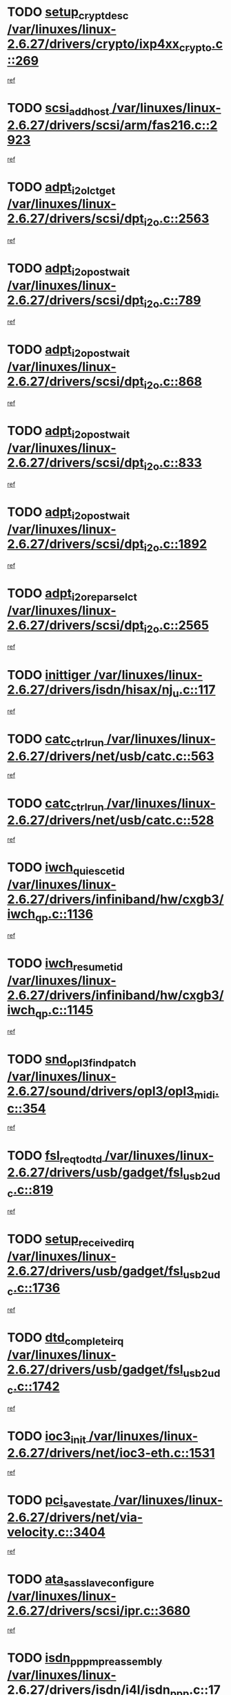 * TODO [[view:/var/linuxes/linux-2.6.27/drivers/crypto/ixp4xx_crypto.c::face=ovl-face1::linb=269::colb=2::cole=18][setup_crypt_desc /var/linuxes/linux-2.6.27/drivers/crypto/ixp4xx_crypto.c::269]]
[[view:/var/linuxes/linux-2.6.27/drivers/crypto/ixp4xx_crypto.c::face=ovl-face2::linb=266::colb=1::cole=18][ref]]
* TODO [[view:/var/linuxes/linux-2.6.27/drivers/scsi/arm/fas216.c::face=ovl-face1::linb=2923::colb=7::cole=20][scsi_add_host /var/linuxes/linux-2.6.27/drivers/scsi/arm/fas216.c::2923]]
[[view:/var/linuxes/linux-2.6.27/drivers/scsi/arm/fas216.c::face=ovl-face2::linb=2916::colb=1::cole=14][ref]]
* TODO [[view:/var/linuxes/linux-2.6.27/drivers/scsi/dpt_i2o.c::face=ovl-face1::linb=2563::colb=12::cole=28][adpt_i2o_lct_get /var/linuxes/linux-2.6.27/drivers/scsi/dpt_i2o.c::2563]]
[[view:/var/linuxes/linux-2.6.27/drivers/scsi/dpt_i2o.c::face=ovl-face2::linb=2562::colb=2::cole=19][ref]]
* TODO [[view:/var/linuxes/linux-2.6.27/drivers/scsi/dpt_i2o.c::face=ovl-face1::linb=789::colb=9::cole=27][adpt_i2o_post_wait /var/linuxes/linux-2.6.27/drivers/scsi/dpt_i2o.c::789]]
[[view:/var/linuxes/linux-2.6.27/drivers/scsi/dpt_i2o.c::face=ovl-face2::linb=788::colb=2::cole=15][ref]]
* TODO [[view:/var/linuxes/linux-2.6.27/drivers/scsi/dpt_i2o.c::face=ovl-face1::linb=868::colb=9::cole=27][adpt_i2o_post_wait /var/linuxes/linux-2.6.27/drivers/scsi/dpt_i2o.c::868]]
[[view:/var/linuxes/linux-2.6.27/drivers/scsi/dpt_i2o.c::face=ovl-face2::linb=867::colb=2::cole=15][ref]]
* TODO [[view:/var/linuxes/linux-2.6.27/drivers/scsi/dpt_i2o.c::face=ovl-face1::linb=833::colb=9::cole=27][adpt_i2o_post_wait /var/linuxes/linux-2.6.27/drivers/scsi/dpt_i2o.c::833]]
[[view:/var/linuxes/linux-2.6.27/drivers/scsi/dpt_i2o.c::face=ovl-face2::linb=830::colb=2::cole=15][ref]]
* TODO [[view:/var/linuxes/linux-2.6.27/drivers/scsi/dpt_i2o.c::face=ovl-face1::linb=1892::colb=10::cole=28][adpt_i2o_post_wait /var/linuxes/linux-2.6.27/drivers/scsi/dpt_i2o.c::1892]]
[[view:/var/linuxes/linux-2.6.27/drivers/scsi/dpt_i2o.c::face=ovl-face2::linb=1886::colb=3::cole=20][ref]]
* TODO [[view:/var/linuxes/linux-2.6.27/drivers/scsi/dpt_i2o.c::face=ovl-face1::linb=2565::colb=12::cole=32][adpt_i2o_reparse_lct /var/linuxes/linux-2.6.27/drivers/scsi/dpt_i2o.c::2565]]
[[view:/var/linuxes/linux-2.6.27/drivers/scsi/dpt_i2o.c::face=ovl-face2::linb=2562::colb=2::cole=19][ref]]
* TODO [[view:/var/linuxes/linux-2.6.27/drivers/isdn/hisax/nj_u.c::face=ovl-face1::linb=117::colb=3::cole=12][inittiger /var/linuxes/linux-2.6.27/drivers/isdn/hisax/nj_u.c::117]]
[[view:/var/linuxes/linux-2.6.27/drivers/isdn/hisax/nj_u.c::face=ovl-face2::linb=116::colb=3::cole=20][ref]]
* TODO [[view:/var/linuxes/linux-2.6.27/drivers/net/usb/catc.c::face=ovl-face1::linb=563::colb=2::cole=15][catc_ctrl_run /var/linuxes/linux-2.6.27/drivers/net/usb/catc.c::563]]
[[view:/var/linuxes/linux-2.6.27/drivers/net/usb/catc.c::face=ovl-face2::linb=542::colb=1::cole=18][ref]]
* TODO [[view:/var/linuxes/linux-2.6.27/drivers/net/usb/catc.c::face=ovl-face1::linb=528::colb=2::cole=15][catc_ctrl_run /var/linuxes/linux-2.6.27/drivers/net/usb/catc.c::528]]
[[view:/var/linuxes/linux-2.6.27/drivers/net/usb/catc.c::face=ovl-face2::linb=511::colb=1::cole=18][ref]]
* TODO [[view:/var/linuxes/linux-2.6.27/drivers/infiniband/hw/cxgb3/iwch_qp.c::face=ovl-face1::linb=1136::colb=1::cole=17][iwch_quiesce_tid /var/linuxes/linux-2.6.27/drivers/infiniband/hw/cxgb3/iwch_qp.c::1136]]
[[view:/var/linuxes/linux-2.6.27/drivers/infiniband/hw/cxgb3/iwch_qp.c::face=ovl-face2::linb=1135::colb=1::cole=14][ref]]
* TODO [[view:/var/linuxes/linux-2.6.27/drivers/infiniband/hw/cxgb3/iwch_qp.c::face=ovl-face1::linb=1145::colb=1::cole=16][iwch_resume_tid /var/linuxes/linux-2.6.27/drivers/infiniband/hw/cxgb3/iwch_qp.c::1145]]
[[view:/var/linuxes/linux-2.6.27/drivers/infiniband/hw/cxgb3/iwch_qp.c::face=ovl-face2::linb=1144::colb=1::cole=14][ref]]
* TODO [[view:/var/linuxes/linux-2.6.27/sound/drivers/opl3/opl3_midi.c::face=ovl-face1::linb=354::colb=9::cole=28][snd_opl3_find_patch /var/linuxes/linux-2.6.27/sound/drivers/opl3/opl3_midi.c::354]]
[[view:/var/linuxes/linux-2.6.27/sound/drivers/opl3/opl3_midi.c::face=ovl-face2::linb=345::colb=1::cole=18][ref]]
* TODO [[view:/var/linuxes/linux-2.6.27/drivers/usb/gadget/fsl_usb2_udc.c::face=ovl-face1::linb=819::colb=6::cole=20][fsl_req_to_dtd /var/linuxes/linux-2.6.27/drivers/usb/gadget/fsl_usb2_udc.c::819]]
[[view:/var/linuxes/linux-2.6.27/drivers/usb/gadget/fsl_usb2_udc.c::face=ovl-face2::linb=816::colb=1::cole=18][ref]]
* TODO [[view:/var/linuxes/linux-2.6.27/drivers/usb/gadget/fsl_usb2_udc.c::face=ovl-face1::linb=1736::colb=3::cole=21][setup_received_irq /var/linuxes/linux-2.6.27/drivers/usb/gadget/fsl_usb2_udc.c::1736]]
[[view:/var/linuxes/linux-2.6.27/drivers/usb/gadget/fsl_usb2_udc.c::face=ovl-face2::linb=1717::colb=1::cole=18][ref]]
* TODO [[view:/var/linuxes/linux-2.6.27/drivers/usb/gadget/fsl_usb2_udc.c::face=ovl-face1::linb=1742::colb=3::cole=19][dtd_complete_irq /var/linuxes/linux-2.6.27/drivers/usb/gadget/fsl_usb2_udc.c::1742]]
[[view:/var/linuxes/linux-2.6.27/drivers/usb/gadget/fsl_usb2_udc.c::face=ovl-face2::linb=1717::colb=1::cole=18][ref]]
* TODO [[view:/var/linuxes/linux-2.6.27/drivers/net/ioc3-eth.c::face=ovl-face1::linb=1531::colb=1::cole=10][ioc3_init /var/linuxes/linux-2.6.27/drivers/net/ioc3-eth.c::1531]]
[[view:/var/linuxes/linux-2.6.27/drivers/net/ioc3-eth.c::face=ovl-face2::linb=1528::colb=1::cole=14][ref]]
* TODO [[view:/var/linuxes/linux-2.6.27/drivers/net/via-velocity.c::face=ovl-face1::linb=3404::colb=1::cole=15][pci_save_state /var/linuxes/linux-2.6.27/drivers/net/via-velocity.c::3404]]
[[view:/var/linuxes/linux-2.6.27/drivers/net/via-velocity.c::face=ovl-face2::linb=3403::colb=1::cole=18][ref]]
* TODO [[view:/var/linuxes/linux-2.6.27/drivers/scsi/ipr.c::face=ovl-face1::linb=3680::colb=3::cole=26][ata_sas_slave_configure /var/linuxes/linux-2.6.27/drivers/scsi/ipr.c::3680]]
[[view:/var/linuxes/linux-2.6.27/drivers/scsi/ipr.c::face=ovl-face2::linb=3663::colb=1::cole=18][ref]]
* TODO [[view:/var/linuxes/linux-2.6.27/drivers/isdn/i4l/isdn_ppp.c::face=ovl-face1::linb=1740::colb=3::cole=25][isdn_ppp_mp_reassembly /var/linuxes/linux-2.6.27/drivers/isdn/i4l/isdn_ppp.c::1740]]
[[view:/var/linuxes/linux-2.6.27/drivers/isdn/i4l/isdn_ppp.c::face=ovl-face2::linb=1601::colb=1::cole=18][ref]]
* TODO [[view:/var/linuxes/linux-2.6.27/drivers/atm/iphase.c::face=ovl-face1::linb=3195::colb=21::cole=29][ia_start /var/linuxes/linux-2.6.27/drivers/atm/iphase.c::3195]]
[[view:/var/linuxes/linux-2.6.27/drivers/atm/iphase.c::face=ovl-face2::linb=3194::colb=1::cole=18][ref]]
* TODO [[view:/var/linuxes/linux-2.6.27/drivers/scsi/arm/fas216.c::face=ovl-face1::linb=2927::colb=2::cole=16][scsi_scan_host /var/linuxes/linux-2.6.27/drivers/scsi/arm/fas216.c::2927]]
[[view:/var/linuxes/linux-2.6.27/drivers/scsi/arm/fas216.c::face=ovl-face2::linb=2916::colb=1::cole=14][ref]]
* TODO [[view:/var/linuxes/linux-2.6.27/drivers/scsi/dpt_i2o.c::face=ovl-face1::linb=2135::colb=2::cole=16][adpt_hba_reset /var/linuxes/linux-2.6.27/drivers/scsi/dpt_i2o.c::2135]]
[[view:/var/linuxes/linux-2.6.27/drivers/scsi/dpt_i2o.c::face=ovl-face2::linb=2134::colb=3::cole=20][ref]]
* TODO [[view:/var/linuxes/linux-2.6.27/drivers/scsi/dpt_i2o.c::face=ovl-face1::linb=902::colb=6::cole=18][__adpt_reset /var/linuxes/linux-2.6.27/drivers/scsi/dpt_i2o.c::902]]
[[view:/var/linuxes/linux-2.6.27/drivers/scsi/dpt_i2o.c::face=ovl-face2::linb=901::colb=1::cole=14][ref]]
* TODO [[view:/var/linuxes/linux-2.6.27/drivers/scsi/qla2xxx/qla_isr.c::face=ovl-face1::linb=1635::colb=4::cole=25][qla2x00_post_hwe_work /var/linuxes/linux-2.6.27/drivers/scsi/qla2xxx/qla_isr.c::1635]]
[[view:/var/linuxes/linux-2.6.27/drivers/scsi/qla2xxx/qla_isr.c::face=ovl-face2::linb=1627::colb=1::cole=14][ref]]
* TODO [[view:/var/linuxes/linux-2.6.27/drivers/scsi/qla2xxx/qla_isr.c::face=ovl-face1::linb=1667::colb=3::cole=22][qla2x00_async_event /var/linuxes/linux-2.6.27/drivers/scsi/qla2xxx/qla_isr.c::1667]]
[[view:/var/linuxes/linux-2.6.27/drivers/scsi/qla2xxx/qla_isr.c::face=ovl-face2::linb=1627::colb=1::cole=14][ref]]
* TODO [[view:/var/linuxes/linux-2.6.27/arch/x86/kernel/mca_32.c::face=ovl-face1::linb=315::colb=1::cole=20][mca_register_device /var/linuxes/linux-2.6.27/arch/x86/kernel/mca_32.c::315]]
[[view:/var/linuxes/linux-2.6.27/arch/x86/kernel/mca_32.c::face=ovl-face2::linb=299::colb=1::cole=14][ref]]
* TODO [[view:/var/linuxes/linux-2.6.27/arch/x86/kernel/mca_32.c::face=ovl-face1::linb=333::colb=1::cole=20][mca_register_device /var/linuxes/linux-2.6.27/arch/x86/kernel/mca_32.c::333]]
[[view:/var/linuxes/linux-2.6.27/arch/x86/kernel/mca_32.c::face=ovl-face2::linb=299::colb=1::cole=14][ref]]
* TODO [[view:/var/linuxes/linux-2.6.27/arch/x86/kernel/mca_32.c::face=ovl-face1::linb=367::colb=2::cole=21][mca_register_device /var/linuxes/linux-2.6.27/arch/x86/kernel/mca_32.c::367]]
[[view:/var/linuxes/linux-2.6.27/arch/x86/kernel/mca_32.c::face=ovl-face2::linb=299::colb=1::cole=14][ref]]
* TODO [[view:/var/linuxes/linux-2.6.27/arch/x86/kernel/mca_32.c::face=ovl-face1::linb=395::colb=2::cole=21][mca_register_device /var/linuxes/linux-2.6.27/arch/x86/kernel/mca_32.c::395]]
[[view:/var/linuxes/linux-2.6.27/arch/x86/kernel/mca_32.c::face=ovl-face2::linb=299::colb=1::cole=14][ref]]
* TODO [[view:/var/linuxes/linux-2.6.27/block/cfq-iosched.c::face=ovl-face1::linb=1453::colb=10::cole=31][kmem_cache_alloc_node /var/linuxes/linux-2.6.27/block/cfq-iosched.c::1453]]
[[view:/var/linuxes/linux-2.6.27/block/cfq-iosched.c::face=ovl-face2::linb=1450::colb=3::cole=16][ref]]
* TODO [[view:/var/linuxes/linux-2.6.27/block/cfq-iosched.c::face=ovl-face1::linb=2037::colb=9::cole=22][cfq_get_queue /var/linuxes/linux-2.6.27/block/cfq-iosched.c::2037]]
[[view:/var/linuxes/linux-2.6.27/block/cfq-iosched.c::face=ovl-face2::linb=2030::colb=1::cole=18][ref]]
* TODO [[view:/var/linuxes/linux-2.6.27/block/cfq-iosched.c::face=ovl-face1::linb=1403::colb=13::cole=26][cfq_get_queue /var/linuxes/linux-2.6.27/block/cfq-iosched.c::1403]]
[[view:/var/linuxes/linux-2.6.27/block/cfq-iosched.c::face=ovl-face2::linb=1398::colb=1::cole=18][ref]]
* TODO [[view:/var/linuxes/linux-2.6.27/drivers/net/ns83820.c::face=ovl-face1::linb=590::colb=8::cole=26][__netdev_alloc_skb /var/linuxes/linux-2.6.27/drivers/net/ns83820.c::590]]
[[view:/var/linuxes/linux-2.6.27/drivers/net/ns83820.c::face=ovl-face2::linb=584::colb=2::cole=19][ref]]
* TODO [[view:/var/linuxes/linux-2.6.27/drivers/net/ns83820.c::face=ovl-face1::linb=590::colb=8::cole=26][__netdev_alloc_skb /var/linuxes/linux-2.6.27/drivers/net/ns83820.c::590]]
[[view:/var/linuxes/linux-2.6.27/drivers/net/ns83820.c::face=ovl-face2::linb=596::colb=3::cole=20][ref]]
* TODO [[view:/var/linuxes/linux-2.6.27/drivers/net/xen-netfront.c::face=ovl-face1::linb=1580::colb=1::cole=24][xennet_alloc_rx_buffers /var/linuxes/linux-2.6.27/drivers/net/xen-netfront.c::1580]]
[[view:/var/linuxes/linux-2.6.27/drivers/net/xen-netfront.c::face=ovl-face2::linb=1544::colb=1::cole=14][ref]]
* TODO [[view:/var/linuxes/linux-2.6.27/drivers/net/b44.c::face=ovl-face1::linb=1059::colb=1::cole=15][b44_init_rings /var/linuxes/linux-2.6.27/drivers/net/b44.c::1059]]
[[view:/var/linuxes/linux-2.6.27/drivers/net/b44.c::face=ovl-face2::linb=1056::colb=1::cole=14][ref]]
* TODO [[view:/var/linuxes/linux-2.6.27/drivers/net/b44.c::face=ovl-face1::linb=871::colb=2::cole=16][b44_init_rings /var/linuxes/linux-2.6.27/drivers/net/b44.c::871]]
[[view:/var/linuxes/linux-2.6.27/drivers/net/b44.c::face=ovl-face2::linb=869::colb=2::cole=19][ref]]
* TODO [[view:/var/linuxes/linux-2.6.27/drivers/net/b44.c::face=ovl-face1::linb=2295::colb=1::cole=15][b44_init_rings /var/linuxes/linux-2.6.27/drivers/net/b44.c::2295]]
[[view:/var/linuxes/linux-2.6.27/drivers/net/b44.c::face=ovl-face2::linb=2293::colb=1::cole=14][ref]]
* TODO [[view:/var/linuxes/linux-2.6.27/drivers/net/b44.c::face=ovl-face1::linb=1962::colb=2::cole=16][b44_init_rings /var/linuxes/linux-2.6.27/drivers/net/b44.c::1962]]
[[view:/var/linuxes/linux-2.6.27/drivers/net/b44.c::face=ovl-face2::linb=1947::colb=1::cole=14][ref]]
* TODO [[view:/var/linuxes/linux-2.6.27/drivers/net/b44.c::face=ovl-face1::linb=1919::colb=1::cole=15][b44_init_rings /var/linuxes/linux-2.6.27/drivers/net/b44.c::1919]]
[[view:/var/linuxes/linux-2.6.27/drivers/net/b44.c::face=ovl-face2::linb=1913::colb=1::cole=14][ref]]
* TODO [[view:/var/linuxes/linux-2.6.27/drivers/net/b44.c::face=ovl-face1::linb=941::colb=1::cole=15][b44_init_rings /var/linuxes/linux-2.6.27/drivers/net/b44.c::941]]
[[view:/var/linuxes/linux-2.6.27/drivers/net/b44.c::face=ovl-face2::linb=938::colb=1::cole=14][ref]]
* TODO [[view:/var/linuxes/linux-2.6.27/drivers/ata/sata_nv.c::face=ovl-face1::linb=703::colb=3::cole=25][blk_queue_bounce_limit /var/linuxes/linux-2.6.27/drivers/ata/sata_nv.c::703]]
[[view:/var/linuxes/linux-2.6.27/drivers/ata/sata_nv.c::face=ovl-face2::linb=642::colb=1::cole=18][ref]]
* TODO [[view:/var/linuxes/linux-2.6.27/drivers/ata/sata_nv.c::face=ovl-face1::linb=706::colb=3::cole=25][blk_queue_bounce_limit /var/linuxes/linux-2.6.27/drivers/ata/sata_nv.c::706]]
[[view:/var/linuxes/linux-2.6.27/drivers/ata/sata_nv.c::face=ovl-face2::linb=642::colb=1::cole=18][ref]]
* TODO [[view:/var/linuxes/linux-2.6.27/drivers/ata/sata_nv.c::face=ovl-face1::linb=714::colb=3::cole=25][blk_queue_bounce_limit /var/linuxes/linux-2.6.27/drivers/ata/sata_nv.c::714]]
[[view:/var/linuxes/linux-2.6.27/drivers/ata/sata_nv.c::face=ovl-face2::linb=642::colb=1::cole=18][ref]]
* TODO [[view:/var/linuxes/linux-2.6.27/drivers/ata/sata_nv.c::face=ovl-face1::linb=717::colb=3::cole=25][blk_queue_bounce_limit /var/linuxes/linux-2.6.27/drivers/ata/sata_nv.c::717]]
[[view:/var/linuxes/linux-2.6.27/drivers/ata/sata_nv.c::face=ovl-face2::linb=642::colb=1::cole=18][ref]]
* TODO [[view:/var/linuxes/linux-2.6.27/drivers/ide/ide-io.c::face=ovl-face1::linb=261::colb=7::cole=24][__ide_end_request /var/linuxes/linux-2.6.27/drivers/ide/ide-io.c::261]]
[[view:/var/linuxes/linux-2.6.27/drivers/ide/ide-io.c::face=ovl-face2::linb=259::colb=1::cole=18][ref]]
* TODO [[view:/var/linuxes/linux-2.6.27/drivers/ide/ide-io.c::face=ovl-face1::linb=126::colb=7::cole=24][__ide_end_request /var/linuxes/linux-2.6.27/drivers/ide/ide-io.c::126]]
[[view:/var/linuxes/linux-2.6.27/drivers/ide/ide-io.c::face=ovl-face2::linb=116::colb=1::cole=18][ref]]
* TODO [[view:/var/linuxes/linux-2.6.27/drivers/ide/ide-iops.c::face=ovl-face1::linb=1187::colb=2::cole=11][pre_reset /var/linuxes/linux-2.6.27/drivers/ide/ide-iops.c::1187]]
[[view:/var/linuxes/linux-2.6.27/drivers/ide/ide-iops.c::face=ovl-face2::linb=1174::colb=1::cole=18][ref]]
* TODO [[view:/var/linuxes/linux-2.6.27/drivers/ide/ide-iops.c::face=ovl-face1::linb=1204::colb=2::cole=11][pre_reset /var/linuxes/linux-2.6.27/drivers/ide/ide-iops.c::1204]]
[[view:/var/linuxes/linux-2.6.27/drivers/ide/ide-iops.c::face=ovl-face2::linb=1174::colb=1::cole=18][ref]]
* TODO [[view:/var/linuxes/linux-2.6.27/drivers/scsi/ide-scsi.c::face=ovl-face1::linb=752::colb=1::cole=13][ide_do_reset /var/linuxes/linux-2.6.27/drivers/scsi/ide-scsi.c::752]]
[[view:/var/linuxes/linux-2.6.27/drivers/scsi/ide-scsi.c::face=ovl-face2::linb=722::colb=1::cole=14][ref]]
* TODO [[view:/var/linuxes/linux-2.6.27/drivers/block/xen-blkfront.c::face=ovl-face1::linb=904::colb=1::cole=12][del_gendisk /var/linuxes/linux-2.6.27/drivers/block/xen-blkfront.c::904]]
[[view:/var/linuxes/linux-2.6.27/drivers/block/xen-blkfront.c::face=ovl-face2::linb=902::colb=1::cole=18][ref]]
* TODO [[view:/var/linuxes/linux-2.6.27/drivers/message/i2o/i2o_config.c::face=ovl-face1::linb=1114::colb=4::cole=14][cfg_fasync /var/linuxes/linux-2.6.27/drivers/message/i2o/i2o_config.c::1114]]
[[view:/var/linuxes/linux-2.6.27/drivers/message/i2o/i2o_config.c::face=ovl-face2::linb=1109::colb=1::cole=18][ref]]
* TODO [[view:/var/linuxes/linux-2.6.27/fs/aio.c::face=ovl-face1::linb=501::colb=2::cole=16][really_put_req /var/linuxes/linux-2.6.27/fs/aio.c::501]]
[[view:/var/linuxes/linux-2.6.27/fs/aio.c::face=ovl-face2::linb=500::colb=2::cole=15][ref]]
* TODO [[view:/var/linuxes/linux-2.6.27/fs/aio.c::face=ovl-face1::linb=1000::colb=7::cole=20][__aio_put_req /var/linuxes/linux-2.6.27/fs/aio.c::1000]]
[[view:/var/linuxes/linux-2.6.27/fs/aio.c::face=ovl-face2::linb=949::colb=1::cole=18][ref]]
* TODO [[view:/var/linuxes/linux-2.6.27/fs/aio.c::face=ovl-face1::linb=551::colb=7::cole=20][__aio_put_req /var/linuxes/linux-2.6.27/fs/aio.c::551]]
[[view:/var/linuxes/linux-2.6.27/fs/aio.c::face=ovl-face2::linb=550::colb=1::cole=14][ref]]
* TODO [[view:/var/linuxes/linux-2.6.27/fs/aio.c::face=ovl-face1::linb=849::colb=10::cole=25][__aio_run_iocbs /var/linuxes/linux-2.6.27/fs/aio.c::849]]
[[view:/var/linuxes/linux-2.6.27/fs/aio.c::face=ovl-face2::linb=848::colb=1::cole=14][ref]]
* TODO [[view:/var/linuxes/linux-2.6.27/fs/aio.c::face=ovl-face1::linb=825::colb=8::cole=23][__aio_run_iocbs /var/linuxes/linux-2.6.27/fs/aio.c::825]]
[[view:/var/linuxes/linux-2.6.27/fs/aio.c::face=ovl-face2::linb=824::colb=1::cole=14][ref]]
* TODO [[view:/var/linuxes/linux-2.6.27/fs/aio.c::face=ovl-face1::linb=812::colb=11::cole=26][__aio_run_iocbs /var/linuxes/linux-2.6.27/fs/aio.c::812]]
[[view:/var/linuxes/linux-2.6.27/fs/aio.c::face=ovl-face2::linb=810::colb=1::cole=14][ref]]
* TODO [[view:/var/linuxes/linux-2.6.27/fs/aio.c::face=ovl-face1::linb=1628::colb=9::cole=24][__aio_run_iocbs /var/linuxes/linux-2.6.27/fs/aio.c::1628]]
[[view:/var/linuxes/linux-2.6.27/fs/aio.c::face=ovl-face2::linb=1624::colb=1::cole=14][ref]]
* TODO [[view:/var/linuxes/linux-2.6.27/arch/blackfin/kernel/traps.c::face=ovl-face1::linb=162::colb=5::cole=10][mmput /var/linuxes/linux-2.6.27/arch/blackfin/kernel/traps.c::162]]
[[view:/var/linuxes/linux-2.6.27/arch/blackfin/kernel/traps.c::face=ovl-face2::linb=118::colb=1::cole=19][ref]]
* TODO [[view:/var/linuxes/linux-2.6.27/arch/blackfin/kernel/traps.c::face=ovl-face1::linb=173::colb=3::cole=8][mmput /var/linuxes/linux-2.6.27/arch/blackfin/kernel/traps.c::173]]
[[view:/var/linuxes/linux-2.6.27/arch/blackfin/kernel/traps.c::face=ovl-face2::linb=118::colb=1::cole=19][ref]]
* TODO [[view:/var/linuxes/linux-2.6.27/drivers/infiniband/hw/ehca/ehca_mrmw.c::face=ovl-face1::linb=536::colb=7::cole=20][ehca_rereg_mr /var/linuxes/linux-2.6.27/drivers/infiniband/hw/ehca/ehca_mrmw.c::536]]
[[view:/var/linuxes/linux-2.6.27/drivers/infiniband/hw/ehca/ehca_mrmw.c::face=ovl-face2::linb=494::colb=1::cole=18][ref]]
* TODO [[view:/var/linuxes/linux-2.6.27/drivers/infiniband/hw/ehca/ehca_qp.c::face=ovl-face1::linb=1298::colb=6::cole=19][ehca_calc_ipd /var/linuxes/linux-2.6.27/drivers/infiniband/hw/ehca/ehca_qp.c::1298]]
[[view:/var/linuxes/linux-2.6.27/drivers/infiniband/hw/ehca/ehca_qp.c::face=ovl-face2::linb=1201::colb=3::cole=20][ref]]
* TODO [[view:/var/linuxes/linux-2.6.27/drivers/infiniband/hw/ehca/ehca_qp.c::face=ovl-face1::linb=1399::colb=6::cole=19][ehca_calc_ipd /var/linuxes/linux-2.6.27/drivers/infiniband/hw/ehca/ehca_qp.c::1399]]
[[view:/var/linuxes/linux-2.6.27/drivers/infiniband/hw/ehca/ehca_qp.c::face=ovl-face2::linb=1201::colb=3::cole=20][ref]]
* TODO [[view:/var/linuxes/linux-2.6.27/drivers/infiniband/hw/ehca/ehca_irq.c::face=ovl-face1::linb=378::colb=4::cole=20][ehca_recover_sqp /var/linuxes/linux-2.6.27/drivers/infiniband/hw/ehca/ehca_irq.c::378]]
[[view:/var/linuxes/linux-2.6.27/drivers/infiniband/hw/ehca/ehca_irq.c::face=ovl-face2::linb=375::colb=3::cole=20][ref]]
* TODO [[view:/var/linuxes/linux-2.6.27/drivers/infiniband/hw/ehca/ehca_irq.c::face=ovl-face1::linb=380::colb=4::cole=20][ehca_recover_sqp /var/linuxes/linux-2.6.27/drivers/infiniband/hw/ehca/ehca_irq.c::380]]
[[view:/var/linuxes/linux-2.6.27/drivers/infiniband/hw/ehca/ehca_irq.c::face=ovl-face2::linb=375::colb=3::cole=20][ref]]
* TODO [[view:/var/linuxes/linux-2.6.27/drivers/scsi/eata.c::face=ovl-face1::linb=1208::colb=9::cole=20][get_pci_dev /var/linuxes/linux-2.6.27/drivers/scsi/eata.c::1208]]
[[view:/var/linuxes/linux-2.6.27/drivers/scsi/eata.c::face=ovl-face2::linb=1100::colb=1::cole=14][ref]]
* TODO [[view:/var/linuxes/linux-2.6.27/drivers/isdn/mISDN/dsp_core.c::face=ovl-face1::linb=857::colb=8::cole=23][dsp_control_req /var/linuxes/linux-2.6.27/drivers/isdn/mISDN/dsp_core.c::857]]
[[view:/var/linuxes/linux-2.6.27/drivers/isdn/mISDN/dsp_core.c::face=ovl-face2::linb=856::colb=2::cole=19][ref]]
* TODO [[view:/var/linuxes/linux-2.6.27/drivers/usb/gadget/goku_udc.c::face=ovl-face1::linb=176::colb=1::cole=8][command /var/linuxes/linux-2.6.27/drivers/usb/gadget/goku_udc.c::176]]
[[view:/var/linuxes/linux-2.6.27/drivers/usb/gadget/goku_udc.c::face=ovl-face2::linb=156::colb=1::cole=18][ref]]
* TODO [[view:/var/linuxes/linux-2.6.27/drivers/usb/gadget/goku_udc.c::face=ovl-face1::linb=918::colb=2::cole=9][command /var/linuxes/linux-2.6.27/drivers/usb/gadget/goku_udc.c::918]]
[[view:/var/linuxes/linux-2.6.27/drivers/usb/gadget/goku_udc.c::face=ovl-face2::linb=905::colb=1::cole=18][ref]]
* TODO [[view:/var/linuxes/linux-2.6.27/drivers/usb/gadget/goku_udc.c::face=ovl-face1::linb=847::colb=2::cole=11][abort_dma /var/linuxes/linux-2.6.27/drivers/usb/gadget/goku_udc.c::847]]
[[view:/var/linuxes/linux-2.6.27/drivers/usb/gadget/goku_udc.c::face=ovl-face2::linb=834::colb=1::cole=18][ref]]
* TODO [[view:/var/linuxes/linux-2.6.27/drivers/usb/gadget/goku_udc.c::face=ovl-face1::linb=259::colb=1::cole=9][ep_reset /var/linuxes/linux-2.6.27/drivers/usb/gadget/goku_udc.c::259]]
[[view:/var/linuxes/linux-2.6.27/drivers/usb/gadget/goku_udc.c::face=ovl-face2::linb=257::colb=1::cole=18][ref]]
* TODO [[view:/var/linuxes/linux-2.6.27/drivers/usb/gadget/goku_udc.c::face=ovl-face1::linb=914::colb=2::cole=17][goku_clear_halt /var/linuxes/linux-2.6.27/drivers/usb/gadget/goku_udc.c::914]]
[[view:/var/linuxes/linux-2.6.27/drivers/usb/gadget/goku_udc.c::face=ovl-face2::linb=905::colb=1::cole=18][ref]]
* TODO [[view:/var/linuxes/linux-2.6.27/drivers/usb/gadget/goku_udc.c::face=ovl-face1::linb=258::colb=1::cole=5][nuke /var/linuxes/linux-2.6.27/drivers/usb/gadget/goku_udc.c::258]]
[[view:/var/linuxes/linux-2.6.27/drivers/usb/gadget/goku_udc.c::face=ovl-face2::linb=257::colb=1::cole=18][ref]]
* TODO [[view:/var/linuxes/linux-2.6.27/drivers/usb/gadget/goku_udc.c::face=ovl-face1::linb=1421::colb=1::cole=14][stop_activity /var/linuxes/linux-2.6.27/drivers/usb/gadget/goku_udc.c::1421]]
[[view:/var/linuxes/linux-2.6.27/drivers/usb/gadget/goku_udc.c::face=ovl-face2::linb=1419::colb=1::cole=18][ref]]
* TODO [[view:/var/linuxes/linux-2.6.27/drivers/scsi/aacraid/commsup.c::face=ovl-face1::linb=1488::colb=12::cole=30][_aac_reset_adapter /var/linuxes/linux-2.6.27/drivers/scsi/aacraid/commsup.c::1488]]
[[view:/var/linuxes/linux-2.6.27/drivers/scsi/aacraid/commsup.c::face=ovl-face2::linb=1487::colb=2::cole=19][ref]]
* TODO [[view:/var/linuxes/linux-2.6.27/drivers/scsi/aacraid/commsup.c::face=ovl-face1::linb=1328::colb=10::cole=28][_aac_reset_adapter /var/linuxes/linux-2.6.27/drivers/scsi/aacraid/commsup.c::1328]]
[[view:/var/linuxes/linux-2.6.27/drivers/scsi/aacraid/commsup.c::face=ovl-face2::linb=1327::colb=1::cole=18][ref]]
